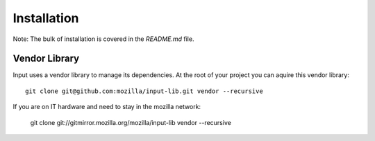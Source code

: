 ============
Installation
============

Note: The bulk of installation is covered in the `README.md` file.

Vendor Library
--------------

Input uses a vendor library to manage its dependencies.  At the root of your
project you can aquire this vendor library::

    git clone git@github.com:mozilla/input-lib.git vendor --recursive

If you are on IT hardware and need to stay in the mozilla network:

    git clone git://gitmirror.mozilla.org/mozilla/input-lib vendor --recursive